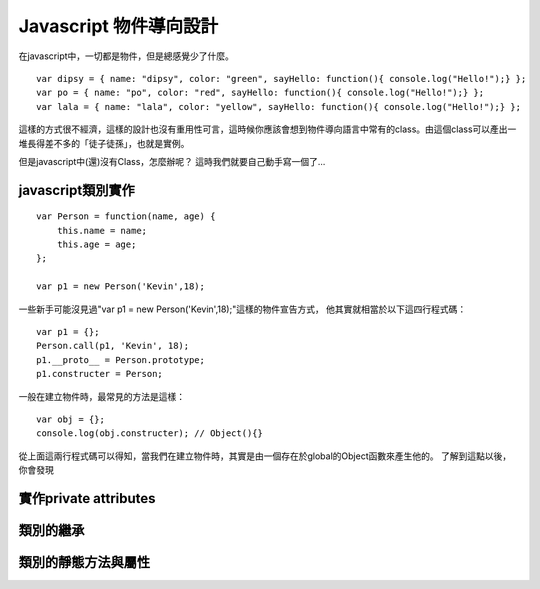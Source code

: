 ***********************
Javascript 物件導向設計
***********************

在javascript中，一切都是物件，但是總感覺少了什麼。

::

    var dipsy = { name: "dipsy", color: "green", sayHello: function(){ console.log("Hello!");} };
    var po = { name: "po", color: "red", sayHello: function(){ console.log("Hello!");} };
    var lala = { name: "lala", color: "yellow", sayHello: function(){ console.log("Hello!");} };

這樣的方式很不經濟，這樣的設計也沒有重用性可言，這時候你應該會想到物件導向語言中常有的class。由這個class可以產出一堆長得差不多的「徒子徒孫」，也就是實例。

但是javascript中(還)沒有Class，怎麼辦呢？
這時我們就要自己動手寫一個了...


javascript類別實作
==================

::

    var Person = function(name, age) {
        this.name = name;
        this.age = age;
    };

    var p1 = new Person('Kevin',18);

一些新手可能沒見過"var p1 = new Person('Kevin',18);"這樣的物件宣告方式，
他其實就相當於以下這四行程式碼：

::

    var p1 = {};
    Person.call(p1, 'Kevin', 18);
    p1.__proto__ = Person.prototype;
    p1.constructer = Person;

一般在建立物件時，最常見的方法是這樣：

::

    var obj = {};
    console.log(obj.constructer); // Object(){}

從上面這兩行程式碼可以得知，當我們在建立物件時，其實是由一個存在於global的Object函數來產生他的。
了解到這點以後，你會發現



實作private attributes
======================


類別的繼承
==========


類別的靜態方法與屬性
====================
